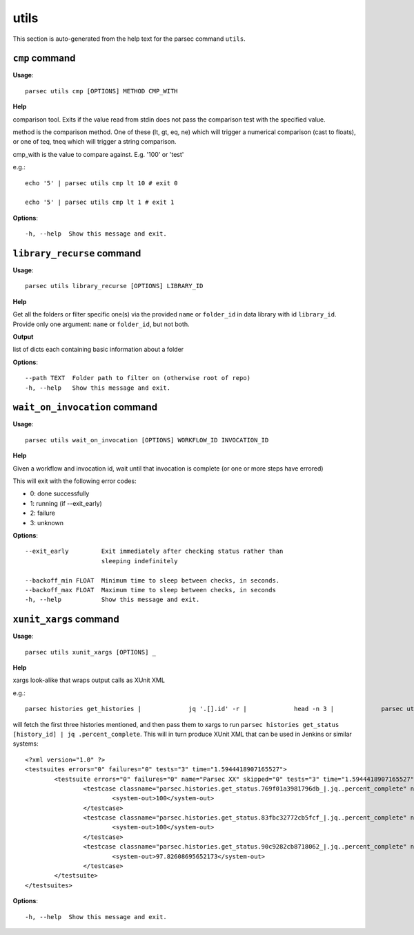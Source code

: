 utils
=====

This section is auto-generated from the help text for the parsec command
``utils``.


``cmp`` command
---------------

**Usage**::

    parsec utils cmp [OPTIONS] METHOD CMP_WITH

**Help**

comparison tool. Exits if the value read from stdin does not pass the comparison test with the specified value.

method is the comparison method. One of these (lt, gt, eq, ne) which will
trigger a numerical comparison (cast to floats), or one of teq, tneq which
will trigger a string comparison.

cmp_with is the value to compare against. E.g. '100' or 'test'

e.g.::

    echo '5' | parsec utils cmp lt 10 # exit 0

    echo '5' | parsec utils cmp lt 1 # exit 1


**Options**::


      -h, --help  Show this message and exit.
    

``library_recurse`` command
---------------------------

**Usage**::

    parsec utils library_recurse [OPTIONS] LIBRARY_ID

**Help**

Get all the folders or filter specific one(s) via the provided ``name`` or ``folder_id`` in data library with id ``library_id``. Provide only one argument: ``name`` or ``folder_id``, but not both.


**Output**


list of dicts each containing basic information about a folder

    
**Options**::


      --path TEXT  Folder path to filter on (otherwise root of repo)
      -h, --help   Show this message and exit.
    

``wait_on_invocation`` command
------------------------------

**Usage**::

    parsec utils wait_on_invocation [OPTIONS] WORKFLOW_ID INVOCATION_ID

**Help**

Given a workflow and invocation id, wait until that invocation is
complete (or one or more steps have errored)

This will exit with the following error codes:

- 0: done successfully
- 1: running (if --exit_early)
- 2: failure
- 3: unknown

**Options**::


      --exit_early         Exit immediately after checking status rather than
                           sleeping indefinitely
    
      --backoff_min FLOAT  Minimum time to sleep between checks, in seconds.
      --backoff_max FLOAT  Maximum time to sleep between checks, in seconds
      -h, --help           Show this message and exit.
    

``xunit_xargs`` command
-----------------------

**Usage**::

    parsec utils xunit_xargs [OPTIONS] _

**Help**

xargs look-alike that wraps output calls as XUnit XML

e.g.::

    parsec histories get_histories |             jq '.[].id' -r |             head -n 3 |             parsec utils xunit_xargs parsec histories get_status \| jq .percent_complete

will fetch the first three histories mentioned, and then pass them to xargs
to run ``parsec histories get_status [history_id] | jq .percent_complete``. This will
in turn produce XUnit XML that can be used in Jenkins or similar systems::

    <?xml version="1.0" ?>
    <testsuites errors="0" failures="0" tests="3" time="1.5944418907165527">
            <testsuite errors="0" failures="0" name="Parsec XX" skipped="0" tests="3" time="1.5944418907165527">
                    <testcase classname="parsec.histories.get_status.769f01a3981796db_|.jq..percent_complete" name="parsec.histories.get_status.769f01a3981796db_" time="0.604831">
                            <system-out>100</system-out>
                    </testcase>
                    <testcase classname="parsec.histories.get_status.83fbc32772cb5fcf_|.jq..percent_complete" name="parsec.histories.get_status.83fbc32772cb5fcf_" time="0.483556">
                            <system-out>100</system-out>
                    </testcase>
                    <testcase classname="parsec.histories.get_status.90c9282cb8718062_|.jq..percent_complete" name="parsec.histories.get_status.90c9282cb8718062_" time="0.506056">
                            <system-out>97.82608695652173</system-out>
                    </testcase>
            </testsuite>
    </testsuites>

**Options**::


      -h, --help  Show this message and exit.
    
